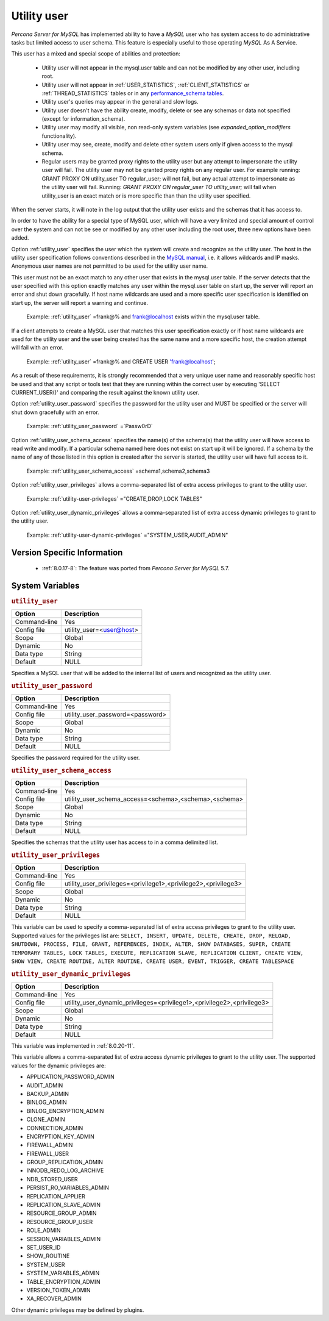 .. _psaas_utility_user:

==============
 Utility user
==============

*Percona Server for MySQL* has implemented ability to have a *MySQL* user who has system access to do administrative tasks but limited access to user schema. This feature is especially useful to those operating *MySQL* As A Service. 

This user has a mixed and special scope of abilities and protection:

  * Utility user will not appear in the mysql.user table and can not be modified by any other user, including root.

  * Utility user will not appear in :ref:`USER_STATISTICS`, :ref:`CLIENT_STATISTICS` or :ref:`THREAD_STATISTICS` tables or in any `performance_schema tables <https://dev.mysql.com/doc/dev/mysql-server/latest/group__performance__schema__tables.html>`__.

  * Utility user's queries may appear in the general and slow logs.

  * Utility user doesn't have the ability create, modify, delete or see any schemas or data not specified (except for information_schema).

  * Utility user may modify all visible, non read-only system variables (see `expanded_option_modifiers` functionality).

  * Utility user may see, create, modify and delete other system users only if given access to the mysql schema.

  * Regular users may be granted proxy rights to the utility user but any attempt to impersonate the utility user will fail. The utility user may not be granted proxy rights on any regular user. For example running: GRANT PROXY ON utility_user TO regular_user; will not fail, but any actual attempt to impersonate as the utility user will fail. Running: `GRANT PROXY ON regular_user TO utility_user;` will fail when utility_user is an exact match or is more specific than than the utility user specified.

When the server starts, it will note in the log output that the utility user exists and the schemas that it has access to.

In order to have the ability for a special type of MySQL user, which will have a very limited and special amount of control over the system and can not be see or modified by any other user including the root user, three new options have been added.

Option :ref:`utility_user` specifies the user which the system will create and recognize as the utility user. The host in the utility user specification follows conventions described in the `MySQL manual <http://dev.mysql.com/doc/refman/5.7/en/connection-access.html>`_, i.e. it allows wildcards and IP masks. Anonymous user names are not permitted to be used for the utility user name.

This user must not be an exact match to any other user that exists in the mysql.user table. If the server detects that the user specified with this option exactly matches any user within the mysql.user table on start up, the server will report an error and shut down gracefully. If host name wildcards are used and a more specific user specification is identified on start up, the server will report a warning and continue. 

 Example: :ref:`utility_user` =frank@% and frank@localhost exists within the mysql.user table.

If a client attempts to create a MySQL user that matches this user specification exactly or if host name wildcards are used for the utility user and the user being created has the same name and a more specific host, the creation attempt will fail with an error.

 Example: :ref:`utility_user` =frank@% and CREATE USER 'frank@localhost';

As a result of these requirements, it is strongly recommended that a very unique user name and reasonably specific host be used and that any script or tools test that they are running within the correct user by executing 'SELECT CURRENT_USER()' and comparing the result against the known utility user.

Option :ref:`utility_user_password` specifies the password for the utility user and MUST be specified or the server will shut down gracefully with an error.

 Example: :ref:`utility_user_password` =`Passw0rD`

Option :ref:`utility_user_schema_access` specifies the name(s) of the schema(s) that the utility user will have access to read write and modify. If a particular schema named here does not exist on start up it will be ignored. If a schema by the name of any of those listed in this option is created after the server is started, the utility user will have full access to it.

 Example: :ref:`utility_user_schema_access` =schema1,schema2,schema3

Option :ref:`utility_user_privileges` allows a comma-separated list of extra access privileges to grant to the utility user.

 Example: :ref:`utility-user-privileges` ="CREATE,DROP,LOCK TABLES"

Option :ref:`utility_user_dynamic_privileges` allows a comma-separated list of extra access dynamic privileges to grant to the utility user.

 Example: :ref:`utility-user-dynamic-privileges` ="SYSTEM_USER,AUDIT_ADMIN"

Version Specific Information
============================

  * :ref:`8.0.17-8`: The feature was ported from *Percona Server for MySQL* 5.7.

System Variables
================

.. _utility_user:

.. rubric:: ``utility_user``

.. list-table::
   :header-rows: 1

   * - Option
     - Description
   * - Command-line
     - Yes
   * - Config file
     - utility_user=<user@host>
   * - Scope
     - Global
   * - Dynamic
     - No
   * - Data type
     - String
   * - Default
     - NULL

Specifies a MySQL user that will be added to the internal list of users and recognized as the utility user.

.. _utility_user_password:

.. rubric:: ``utility_user_password``

.. list-table::
   :header-rows: 1

   * - Option
     - Description
   * - Command-line
     - Yes
   * - Config file
     - utility_user_password=<password>
   * - Scope
     - Global
   * - Dynamic
     - No
   * - Data type
     - String
   * - Default
     - NULL

Specifies the password required for the utility user.

.. _utility_user_schema_access:

.. rubric:: ``utility_user_schema_access``

.. list-table::
   :header-rows: 1

   * - Option
     - Description
   * - Command-line
     - Yes
   * - Config file
     - utility_user_schema_access=<schema>,<schema>,<schema>
   * - Scope
     - Global
   * - Dynamic
     - No
   * - Data type
     - String
   * - Default
     - NULL

Specifies the schemas that the utility user has access to in a comma delimited list.

.. _utility_user_privileges:

.. rubric:: ``utility_user_privileges``

.. list-table::
   :header-rows: 1

   * - Option
     - Description
   * - Command-line
     - Yes
   * - Config file
     - utility_user_privileges=<privilege1>,<privilege2>,<privilege3>
   * - Scope
     - Global
   * - Dynamic
     - No
   * - Data type
     - String
   * - Default
     - NULL

This variable can be used to specify a comma-separated list of extra access privileges to grant to the utility user. Supported values for the privileges list are: ``SELECT, INSERT, UPDATE, DELETE, CREATE, DROP, RELOAD, SHUTDOWN, PROCESS, FILE, GRANT, REFERENCES, INDEX, ALTER, SHOW DATABASES, SUPER, CREATE TEMPORARY TABLES, LOCK TABLES, EXECUTE, REPLICATION SLAVE, REPLICATION CLIENT, CREATE VIEW, SHOW VIEW, CREATE ROUTINE, ALTER ROUTINE, CREATE USER, EVENT, TRIGGER, CREATE TABLESPACE``

.. _utility_user_dynamic_privileges:

.. rubric:: ``utility_user_dynamic_privileges``

.. list-table::
   :header-rows: 1

   * - Option
     - Description
   * - Command-line
     - Yes
   * - Config file
     - utility_user_dynamic_privileges=<privilege1>,<privilege2>,<privilege3>
   * - Scope
     - Global
   * - Dynamic
     - No
   * - Data type
     - String
   * - Default
     - NULL

This variable was implemented in :ref:`8.0.20-11`.

This variable allows a comma-separated list of extra access dynamic privileges to grant to the utility user. The supported values for the dynamic privileges are:

* APPLICATION_PASSWORD_ADMIN
* AUDIT_ADMIN
* BACKUP_ADMIN
* BINLOG_ADMIN
* BINLOG_ENCRYPTION_ADMIN
* CLONE_ADMIN
* CONNECTION_ADMIN
* ENCRYPTION_KEY_ADMIN
* FIREWALL_ADMIN
* FIREWALL_USER
* GROUP_REPLICATION_ADMIN
* INNODB_REDO_LOG_ARCHIVE
* NDB_STORED_USER
* PERSIST_RO_VARIABLES_ADMIN
* REPLICATION_APPLIER
* REPLICATION_SLAVE_ADMIN
* RESOURCE_GROUP_ADMIN
* RESOURCE_GROUP_USER
* ROLE_ADMIN 
* SESSION_VARIABLES_ADMIN
* SET_USER_ID
* SHOW_ROUTINE
* SYSTEM_USER
* SYSTEM_VARIABLES_ADMIN
* TABLE_ENCRYPTION_ADMIN
* VERSION_TOKEN_ADMIN
* XA_RECOVER_ADMIN

Other dynamic privileges may be defined by plugins.


